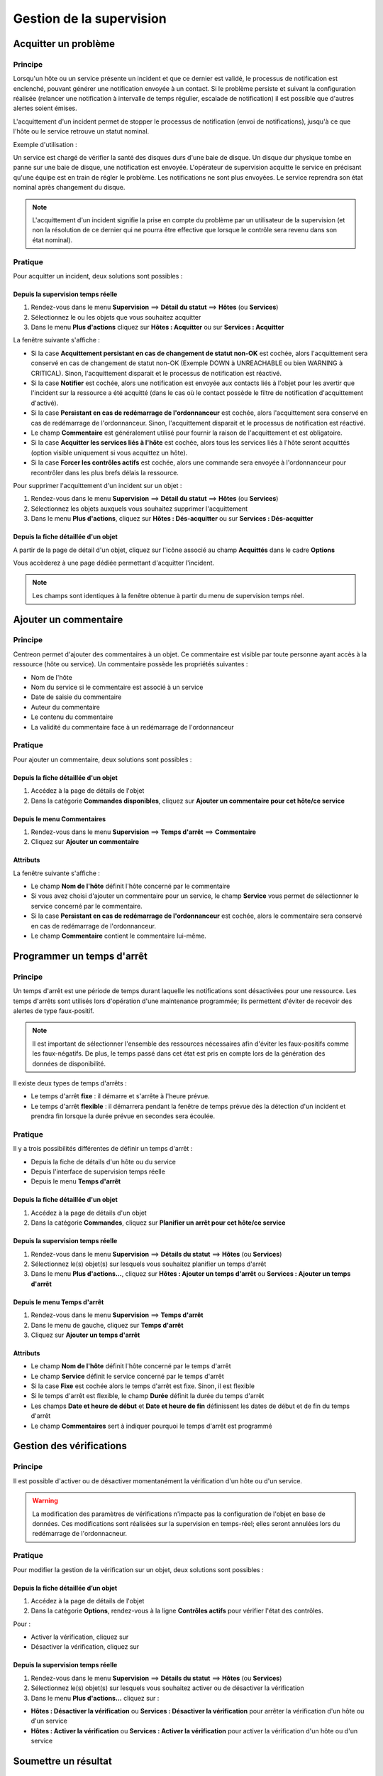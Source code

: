 =========================
Gestion de la supervision
=========================

*********************
Acquitter un problème
*********************

Principe
========

Lorsqu'un hôte ou un service présente un incident et que ce dernier est validé, le processus de notification est enclenché, pouvant générer une notification envoyée à un contact.
Si le problème persiste et suivant la configuration réalisée (relancer une notification à intervalle de temps régulier, escalade de notification) il est possible que d'autres alertes soient émises.

L'acquittement d'un incident permet de stopper le processus de notification (envoi de notifications), jusqu'à ce que l'hôte ou le service retrouve un statut nominal.

Exemple d'utilisation : 

Un service est chargé de vérifier la santé des disques durs d'une baie de disque.
Un disque dur physique tombe en panne sur une baie de disque, une notification est envoyée.
L'opérateur de supervision acquitte le service en précisant qu'une équipe est en train de régler le problème.
Les notifications ne sont plus envoyées. Le service reprendra son état nominal après changement du disque.

.. note::
    L'acquittement d'un incident signifie la prise en compte du problème par un utilisateur de la supervision (et non la résolution de ce dernier qui ne pourra être effective que lorsque le contrôle sera revenu dans son état nominal).

Pratique
========

Pour acquitter un incident, deux solutions sont possibles :

Depuis la supervision temps réelle
----------------------------------

#. Rendez-vous dans le menu **Supervision** ==> **Détail du statut** ==> **Hôtes** (ou **Services**)
#. Sélectionnez le ou les objets que vous souhaitez acquitter
#. Dans le menu **Plus d'actions** cliquez sur **Hôtes : Acquitter** ou sur **Services : Acquitter**

La fenêtre suivante s'affiche :

.. image :: /images/guide_exploitation/acknowledged.png
   :align: center

* Si la case **Acquittement persistant en cas de changement de statut non-OK** est cochée, alors l'acquittement sera conservé en cas de changement de statut non-OK (Exemple DOWN à UNREACHABLE ou bien WARNING à CRITICAL). Sinon, l'acquittement disparait et le processus de notification est réactivé.
* Si la case **Notifier** est cochée, alors une notification est envoyée aux contacts liés à l'objet pour les avertir que l'incident sur la ressource a été acquitté (dans le cas où le contact possède le filtre de notification d'acquittement d'activé).
* Si la case **Persistant en cas de redémarrage de l'ordonnanceur** est cochée, alors l'acquittement sera conservé en cas de redémarrage de l'ordonnanceur. Sinon, l'acquittement disparait et le processus de notification est réactivé.
* Le champ **Commentaire** est généralement utilisé pour fournir la raison de l'acquittement et est obligatoire.
* Si la case **Acquitter les services liés à l'hôte** est cochée, alors tous les services liés à l'hôte seront acquittés (option visible uniquement si vous acquittez un hôte).
* Si la case **Forcer les contrôles actifs** est cochée, alors une commande sera envoyée à l'ordonnanceur pour recontrôler dans les plus brefs délais la ressource.

Pour supprimer l'acquittement d'un incident sur un objet :

#. Rendez-vous dans le menu **Supervision** ==> **Détail du statut** ==> **Hôtes** (ou **Services**)
#. Sélectionnez les objets auxquels vous souhaitez supprimer l'acquittement
#. Dans le menu **Plus d'actions**, cliquez sur **Hôtes : Dés-acquitter** ou sur **Services : Dés-acquitter**

Depuis la fiche détaillée d'un objet
------------------------------------

A partir de la page de détail d'un objet, cliquez sur l'icône |enabled| associé au champ **Acquittés** dans le cadre **Options**

Vous accèderez à une page dédiée permettant d'acquitter l'incident.

.. note::
    Les champs sont identiques à la fenêtre obtenue à partir du menu de supervision temps réel.

**********************
Ajouter un commentaire
**********************

Principe
========

Centreon permet d'ajouter des commentaires à un objet. Ce commentaire est visible par toute personne ayant accès à la ressource (hôte ou service).
Un commentaire possède les propriétés suivantes :

* Nom de l'hôte
* Nom du service si le commentaire est associé à un service
* Date de saisie du commentaire
* Auteur du commentaire
* Le contenu du commentaire
* La validité du commentaire face à un redémarrage de l'ordonnanceur

Pratique
========

Pour ajouter un commentaire, deux solutions sont possibles :

Depuis la fiche détaillée d'un objet
------------------------------------

#. Accédez à la page de détails de l'objet
#. Dans la catégorie **Commandes disponibles**, cliquez sur **Ajouter un commentaire pour cet hôte/ce service**

Depuis le menu Commentaires
---------------------------

#. Rendez-vous dans le menu **Supervision** ==> **Temps d'arrêt** ==> **Commentaire**
#. Cliquez sur **Ajouter un commentaire**

Attributs
---------

La fenêtre suivante s'affiche :

.. image :: /images/guide_exploitation/comment.png
   :align: center

* Le champ **Nom de l'hôte** définit l'hôte concerné par le commentaire
* Si vous avez choisi d'ajouter un commentaire pour un service, le champ **Service** vous permet de sélectionner le service concerné par le commentaire.
* Si la case **Persistant en cas de redémarrage de l'ordonnanceur** est cochée, alors le commentaire sera conservé en cas de redémarrage de l'ordonnanceur.
* Le champ **Commentaire** contient le commentaire lui-même.

***************************
Programmer un temps d'arrêt
***************************

Principe
========

Un temps d'arrêt est une période de temps durant laquelle les notifications sont désactivées pour une ressource.
Les temps d'arrêts sont utilisés lors d'opération d'une maintenance programmée; ils permettent d'éviter de recevoir des alertes de type faux-positif.

.. note::
    Il est important de sélectionner l'ensemble des ressources nécessaires afin d'éviter les faux-positifs comme les faux-négatifs. De plus, le temps passé dans cet état est pris en compte lors de la génération des données de disponibilité.

Il existe deux types de temps d'arrêts :

* Le temps d'arrêt **fixe** : il démarre et s'arrête à l'heure prévue.
* Le temps d'arrêt **flexible** : il démarrera pendant la fenêtre de temps prévue dès la détection d'un incident et prendra fin lorsque la durée prévue en secondes sera écoulée.

Pratique
========

Il y a trois possibilités différentes de définir un temps d'arrêt :

* Depuis la fiche de détails d'un hôte ou du service
* Depuis l'interface de supervision temps réelle
* Depuis le menu **Temps d'arrêt**

Depuis la fiche détaillée d'un objet
------------------------------------

#. Accédez à la page de détails d'un objet
#. Dans la catégorie **Commandes**, cliquez sur **Planifier un arrêt pour cet hôte/ce service**

Depuis la supervision temps réelle
----------------------------------

#. Rendez-vous dans le menu **Supervision** ==> **Détails du statut** ==> **Hôtes** (ou **Services**)
#. Sélectionnez le(s) objet(s) sur lesquels vous souhaitez planifier un temps d'arrêt
#. Dans le menu **Plus d'actions...**, cliquez sur **Hôtes : Ajouter un temps d'arrêt** ou **Services : Ajouter un temps d'arrêt**

Depuis le menu Temps d'arrêt
----------------------------

#. Rendez-vous dans le menu **Supervision** ==> **Temps d'arrêt**
#. Dans le menu de gauche, cliquez sur **Temps d'arrêt**
#. Cliquez sur **Ajouter un temps d'arrêt**

Attributs
---------

* Le champ **Nom de l'hôte** définit l'hôte concerné par le temps d'arrêt
* Le champ **Service** définit le service concerné par le temps d'arrêt
* Si la case **Fixe** est cochée alors le temps d'arrêt est fixe. Sinon, il est flexible
* Si le temps d'arrêt est flexible, le champ **Durée** définit la durée du temps d'arrêt
* Les champs **Date et heure de début** et **Date et heure de fin** définissent les dates de début et de fin du temps d'arrêt
* Le champ **Commentaires** sert à indiquer pourquoi le temps d'arrêt est programmé

*************************
Gestion des vérifications
*************************

Principe
========

Il est possible d'activer ou de désactiver momentanément la vérification d'un hôte ou d'un service.

.. warning::
    La modification des paramètres de vérifications n'impacte pas la configuration de l'objet en base de données. Ces modifications sont réalisées sur la supervision en temps-réel; elles seront annulées lors du redémarrage de l'ordonnacneur.

Pratique
========

Pour modifier la gestion de la vérification sur un objet, deux solutions sont possibles :

Depuis la fiche détaillée d’un objet
------------------------------------

#. Accédez à la page de détails de l'objet
#. Dans la catégorie **Options**, rendez-vous à la ligne **Contrôles actifs** pour vérifier l'état des contrôles. 

Pour : 

* Activer la vérification, cliquez sur |enabled|
* Désactiver la vérification, cliquez sur |disabled|

Depuis la supervision temps réelle
----------------------------------

#. Rendez-vous dans le menu **Supervision** ==> **Détails du statut** ==> **Hôtes** (ou **Services**)
#. Sélectionnez le(s) objet(s) sur lesquels vous souhaitez activer ou de désactiver la vérification
#. Dans le menu **Plus d'actions...** cliquez sur :

* **Hôtes : Désactiver la vérification** ou **Services : Désactiver la vérification** pour arrêter la vérification d'un hôte ou d'un service
* **Hôtes : Activer la vérification** ou **Services : Activer la vérification** pour activer la vérification d'un hôte ou d'un service

*********************
Soumettre un résultat
*********************

Principe
========

Pour les services ayant la propriété de contrôle **passif**, il est possible d'envoyer manuellement un résultat à l'ordonnanceur 
afin que celui-ci soit pris en compte par l'ordonnanceur.

Pratique
========

Pour soumettre un résultat, accédez à la page de détails de l'objet. Dans la catégorie **Commandes du service** cliquez sur **Soumettre un résultat pour ce service**

Attributs
---------

* Les champs **Nom de l'hôte** et **Service** définissent l'hôte et le service pour lequel le résultat sera soumis
* Le champ **Résultat du contrôle** définit le statut du service
* Le champ **Sortie du contrôle** définit le message à afficher pour le service
* Le champ **Données de performance** permet de définir des données de performances pour la génération des graphiques

*************************
Gestion des notifications
*************************

Principe
========

Il est possible d'activer ou de désactiver momentanément la notification d'un hôte ou d'un service.

.. warning::
    La modification des paramètres de notifications n'impacte pas la configuration de l'objet en base de données. Ces modifications sont réalisées sur la supervision en temps-réel; elles seront annulées lors du redémarrage de l’ordonnacneur.

Pratique
========

Il y a deux moyens de gérer les notifications :

Depuis la fiche détaillée d'un objet
------------------------------------

#. Accédez à la page de détails de l'objet
#. Dans la catégorie **Options**, rendez-vous à la ligne **Notifications** pour l'envoi des notifications. 

Pour : 

* Activer la notification, cliquez sur |enabled|
* Désactiver la notification, cliquez sur |disabled|

Depuis la supervision temps réelle
----------------------------------

#. Rendez-vous dans le menu **Supervision** ==> **Détail du statut** ==> **Hôtes** (ou **Services**)
#. Sélectionnez le ou les hôtes/services pour lesquels vous souhaitez activer ou de désactiver la notification
#. Dans le menu **Plus d'actions...** cliquez sur :

* **Hôtes : Désactiver la notification** ou **Services : Désactiver la notification** pour arrêter la notification d'un hôte ou d'un service
* **Hôtes : Activer la notification** ou **Services : Activer la notification** pour activer la notification d'un hôte ou d'un service

*****************************
Reprogrammation des contrôles
*****************************

Principe
========

Par défaut, les contrôles (vérifications d'un service) sont exécutés à intervalle régulier suivant la configuration définie par l'utilisateur.
Il est possible d'interagir sur la pile d'ordonnancement des contrôles afin de modifier la programmation de ces derniers.

Il existe deux types de programmation :

* La programmation classique : la vérification du service est mise en priorité dans la file d'attente de l'ordonnanceur (dès que possible).
* La programmation forcée : la vérification du service est mise en priorité dans la file d'attente de l'ordonnacneur (dès que possible) et cela même si l'heure de la demande d'exécution est en dehors de la période contrôle ou si le service n'est pas de type actif.

Pratique
========

Il y a deux moyens de forcer la vérification d'un service :

Depuis la fiche détaillée de l'objet
------------------------------------

#. Accédez à la page de détail de l'objet
#. Dans la catégorie **Commandes de l'hôte** (ou **Commandes du service**), cliquez sur **Re-planifier le prochain contrôle pour cet hôte /  service** ou **Re-planifier le prochain contrôle pour cet hôte / ce service (Forcé)**

Depuis la supervision temps réelle
----------------------------------

#. Rendez-vous dans le menu **Supervision** ==> **Détails du statut** ==> **Hôtes** (ou **Services**)
#. Sélectionnez le ou les objets pour lesquels vous souhaitez forcer la vérification
#. Dans le menu **Plus d'actions...** cliquez sur **Planifier un contrôle immédiat** ou **Planifier un contrôle immédiat (Forcé)**

.. |enabled|    image:: /images/enabled.png
.. |disabled|    image:: /images/enabled.png
